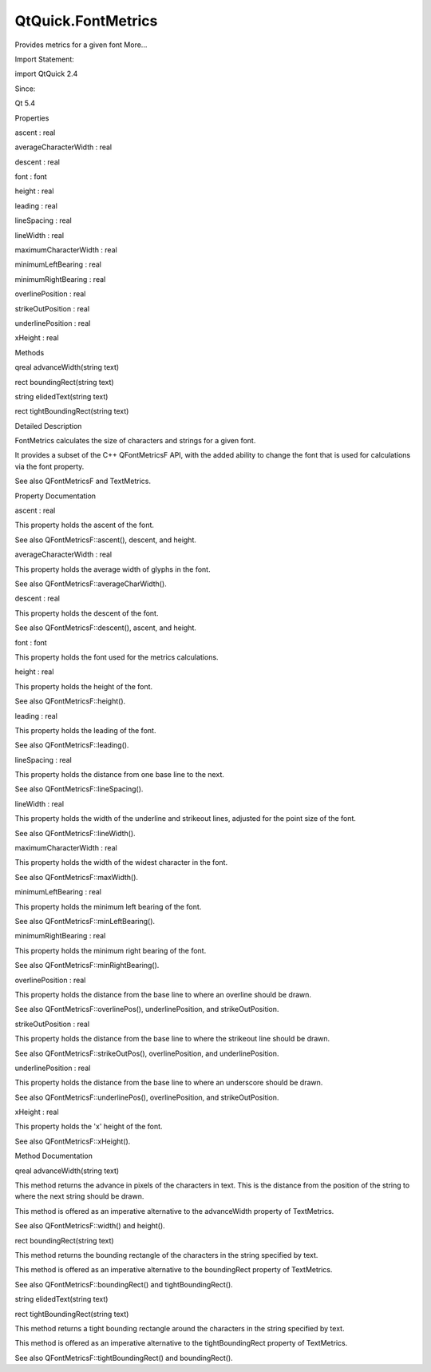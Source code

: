 QtQuick.FontMetrics
===================

.. raw:: html

   <p>

Provides metrics for a given font More...

.. raw:: html

   </p>

.. raw:: html

   <!-- @@@FontMetrics -->

.. raw:: html

   <table class="alignedsummary">

.. raw:: html

   <tr>

.. raw:: html

   <td class="memItemLeft rightAlign topAlign">

Import Statement:

.. raw:: html

   </td>

.. raw:: html

   <td class="memItemRight bottomAlign">

import QtQuick 2.4

.. raw:: html

   </td>

.. raw:: html

   </tr>

.. raw:: html

   <tr>

.. raw:: html

   <td class="memItemLeft rightAlign topAlign">

Since:

.. raw:: html

   </td>

.. raw:: html

   <td class="memItemRight bottomAlign">

Qt 5.4

.. raw:: html

   </td>

.. raw:: html

   </tr>

.. raw:: html

   </table>

.. raw:: html

   <ul>

.. raw:: html

   </ul>

.. raw:: html

   <h2 id="properties">

Properties

.. raw:: html

   </h2>

.. raw:: html

   <ul>

.. raw:: html

   <li class="fn">

ascent : real

.. raw:: html

   </li>

.. raw:: html

   <li class="fn">

averageCharacterWidth : real

.. raw:: html

   </li>

.. raw:: html

   <li class="fn">

descent : real

.. raw:: html

   </li>

.. raw:: html

   <li class="fn">

font : font

.. raw:: html

   </li>

.. raw:: html

   <li class="fn">

height : real

.. raw:: html

   </li>

.. raw:: html

   <li class="fn">

leading : real

.. raw:: html

   </li>

.. raw:: html

   <li class="fn">

lineSpacing : real

.. raw:: html

   </li>

.. raw:: html

   <li class="fn">

lineWidth : real

.. raw:: html

   </li>

.. raw:: html

   <li class="fn">

maximumCharacterWidth : real

.. raw:: html

   </li>

.. raw:: html

   <li class="fn">

minimumLeftBearing : real

.. raw:: html

   </li>

.. raw:: html

   <li class="fn">

minimumRightBearing : real

.. raw:: html

   </li>

.. raw:: html

   <li class="fn">

overlinePosition : real

.. raw:: html

   </li>

.. raw:: html

   <li class="fn">

strikeOutPosition : real

.. raw:: html

   </li>

.. raw:: html

   <li class="fn">

underlinePosition : real

.. raw:: html

   </li>

.. raw:: html

   <li class="fn">

xHeight : real

.. raw:: html

   </li>

.. raw:: html

   </ul>

.. raw:: html

   <h2 id="methods">

Methods

.. raw:: html

   </h2>

.. raw:: html

   <ul>

.. raw:: html

   <li class="fn">

qreal advanceWidth(string text)

.. raw:: html

   </li>

.. raw:: html

   <li class="fn">

rect boundingRect(string text)

.. raw:: html

   </li>

.. raw:: html

   <li class="fn">

string elidedText(string text)

.. raw:: html

   </li>

.. raw:: html

   <li class="fn">

rect tightBoundingRect(string text)

.. raw:: html

   </li>

.. raw:: html

   </ul>

.. raw:: html

   <!-- $$$FontMetrics-description -->

.. raw:: html

   <h2 id="details">

Detailed Description

.. raw:: html

   </h2>

.. raw:: html

   </p>

.. raw:: html

   <p>

FontMetrics calculates the size of characters and strings for a given
font.

.. raw:: html

   </p>

.. raw:: html

   <p>

It provides a subset of the C++ QFontMetricsF API, with the added
ability to change the font that is used for calculations via the font
property.

.. raw:: html

   </p>

.. raw:: html

   <pre class="cpp">FontMetrics {
   id: fontMetrics
   font<span class="operator">.</span>family: <span class="string">&quot;Arial&quot;</span>
   }
   Rectangle {
   width: fontMetrics<span class="operator">.</span>height <span class="operator">*</span> <span class="number">4</span>
   height: fontMetrics<span class="operator">.</span>height <span class="operator">*</span> <span class="number">2</span>
   }</pre>

.. raw:: html

   <p>

See also QFontMetricsF and TextMetrics.

.. raw:: html

   </p>

.. raw:: html

   <!-- @@@FontMetrics -->

.. raw:: html

   <h2>

Property Documentation

.. raw:: html

   </h2>

.. raw:: html

   <!-- $$$ascent -->

.. raw:: html

   <table class="qmlname">

.. raw:: html

   <tr valign="top" id="ascent-prop">

.. raw:: html

   <td class="tblQmlPropNode">

.. raw:: html

   <p>

ascent : real

.. raw:: html

   </p>

.. raw:: html

   </td>

.. raw:: html

   </tr>

.. raw:: html

   </table>

.. raw:: html

   <p>

This property holds the ascent of the font.

.. raw:: html

   </p>

.. raw:: html

   <p>

See also QFontMetricsF::ascent(), descent, and height.

.. raw:: html

   </p>

.. raw:: html

   <!-- @@@ascent -->

.. raw:: html

   <table class="qmlname">

.. raw:: html

   <tr valign="top" id="averageCharacterWidth-prop">

.. raw:: html

   <td class="tblQmlPropNode">

.. raw:: html

   <p>

averageCharacterWidth : real

.. raw:: html

   </p>

.. raw:: html

   </td>

.. raw:: html

   </tr>

.. raw:: html

   </table>

.. raw:: html

   <p>

This property holds the average width of glyphs in the font.

.. raw:: html

   </p>

.. raw:: html

   <p>

See also QFontMetricsF::averageCharWidth().

.. raw:: html

   </p>

.. raw:: html

   <!-- @@@averageCharacterWidth -->

.. raw:: html

   <table class="qmlname">

.. raw:: html

   <tr valign="top" id="descent-prop">

.. raw:: html

   <td class="tblQmlPropNode">

.. raw:: html

   <p>

descent : real

.. raw:: html

   </p>

.. raw:: html

   </td>

.. raw:: html

   </tr>

.. raw:: html

   </table>

.. raw:: html

   <p>

This property holds the descent of the font.

.. raw:: html

   </p>

.. raw:: html

   <p>

See also QFontMetricsF::descent(), ascent, and height.

.. raw:: html

   </p>

.. raw:: html

   <!-- @@@descent -->

.. raw:: html

   <table class="qmlname">

.. raw:: html

   <tr valign="top" id="font-prop">

.. raw:: html

   <td class="tblQmlPropNode">

.. raw:: html

   <p>

font : font

.. raw:: html

   </p>

.. raw:: html

   </td>

.. raw:: html

   </tr>

.. raw:: html

   </table>

.. raw:: html

   <p>

This property holds the font used for the metrics calculations.

.. raw:: html

   </p>

.. raw:: html

   <!-- @@@font -->

.. raw:: html

   <table class="qmlname">

.. raw:: html

   <tr valign="top" id="height-prop">

.. raw:: html

   <td class="tblQmlPropNode">

.. raw:: html

   <p>

height : real

.. raw:: html

   </p>

.. raw:: html

   </td>

.. raw:: html

   </tr>

.. raw:: html

   </table>

.. raw:: html

   <p>

This property holds the height of the font.

.. raw:: html

   </p>

.. raw:: html

   <p>

See also QFontMetricsF::height().

.. raw:: html

   </p>

.. raw:: html

   <!-- @@@height -->

.. raw:: html

   <table class="qmlname">

.. raw:: html

   <tr valign="top" id="leading-prop">

.. raw:: html

   <td class="tblQmlPropNode">

.. raw:: html

   <p>

leading : real

.. raw:: html

   </p>

.. raw:: html

   </td>

.. raw:: html

   </tr>

.. raw:: html

   </table>

.. raw:: html

   <p>

This property holds the leading of the font.

.. raw:: html

   </p>

.. raw:: html

   <p>

See also QFontMetricsF::leading().

.. raw:: html

   </p>

.. raw:: html

   <!-- @@@leading -->

.. raw:: html

   <table class="qmlname">

.. raw:: html

   <tr valign="top" id="lineSpacing-prop">

.. raw:: html

   <td class="tblQmlPropNode">

.. raw:: html

   <p>

lineSpacing : real

.. raw:: html

   </p>

.. raw:: html

   </td>

.. raw:: html

   </tr>

.. raw:: html

   </table>

.. raw:: html

   <p>

This property holds the distance from one base line to the next.

.. raw:: html

   </p>

.. raw:: html

   <p>

See also QFontMetricsF::lineSpacing().

.. raw:: html

   </p>

.. raw:: html

   <!-- @@@lineSpacing -->

.. raw:: html

   <table class="qmlname">

.. raw:: html

   <tr valign="top" id="lineWidth-prop">

.. raw:: html

   <td class="tblQmlPropNode">

.. raw:: html

   <p>

lineWidth : real

.. raw:: html

   </p>

.. raw:: html

   </td>

.. raw:: html

   </tr>

.. raw:: html

   </table>

.. raw:: html

   <p>

This property holds the width of the underline and strikeout lines,
adjusted for the point size of the font.

.. raw:: html

   </p>

.. raw:: html

   <p>

See also QFontMetricsF::lineWidth().

.. raw:: html

   </p>

.. raw:: html

   <!-- @@@lineWidth -->

.. raw:: html

   <table class="qmlname">

.. raw:: html

   <tr valign="top" id="maximumCharacterWidth-prop">

.. raw:: html

   <td class="tblQmlPropNode">

.. raw:: html

   <p>

maximumCharacterWidth : real

.. raw:: html

   </p>

.. raw:: html

   </td>

.. raw:: html

   </tr>

.. raw:: html

   </table>

.. raw:: html

   <p>

This property holds the width of the widest character in the font.

.. raw:: html

   </p>

.. raw:: html

   <p>

See also QFontMetricsF::maxWidth().

.. raw:: html

   </p>

.. raw:: html

   <!-- @@@maximumCharacterWidth -->

.. raw:: html

   <table class="qmlname">

.. raw:: html

   <tr valign="top" id="minimumLeftBearing-prop">

.. raw:: html

   <td class="tblQmlPropNode">

.. raw:: html

   <p>

minimumLeftBearing : real

.. raw:: html

   </p>

.. raw:: html

   </td>

.. raw:: html

   </tr>

.. raw:: html

   </table>

.. raw:: html

   <p>

This property holds the minimum left bearing of the font.

.. raw:: html

   </p>

.. raw:: html

   <p>

See also QFontMetricsF::minLeftBearing().

.. raw:: html

   </p>

.. raw:: html

   <!-- @@@minimumLeftBearing -->

.. raw:: html

   <table class="qmlname">

.. raw:: html

   <tr valign="top" id="minimumRightBearing-prop">

.. raw:: html

   <td class="tblQmlPropNode">

.. raw:: html

   <p>

minimumRightBearing : real

.. raw:: html

   </p>

.. raw:: html

   </td>

.. raw:: html

   </tr>

.. raw:: html

   </table>

.. raw:: html

   <p>

This property holds the minimum right bearing of the font.

.. raw:: html

   </p>

.. raw:: html

   <p>

See also QFontMetricsF::minRightBearing().

.. raw:: html

   </p>

.. raw:: html

   <!-- @@@minimumRightBearing -->

.. raw:: html

   <table class="qmlname">

.. raw:: html

   <tr valign="top" id="overlinePosition-prop">

.. raw:: html

   <td class="tblQmlPropNode">

.. raw:: html

   <p>

overlinePosition : real

.. raw:: html

   </p>

.. raw:: html

   </td>

.. raw:: html

   </tr>

.. raw:: html

   </table>

.. raw:: html

   <p>

This property holds the distance from the base line to where an overline
should be drawn.

.. raw:: html

   </p>

.. raw:: html

   <p>

See also QFontMetricsF::overlinePos(), underlinePosition, and
strikeOutPosition.

.. raw:: html

   </p>

.. raw:: html

   <!-- @@@overlinePosition -->

.. raw:: html

   <table class="qmlname">

.. raw:: html

   <tr valign="top" id="strikeOutPosition-prop">

.. raw:: html

   <td class="tblQmlPropNode">

.. raw:: html

   <p>

strikeOutPosition : real

.. raw:: html

   </p>

.. raw:: html

   </td>

.. raw:: html

   </tr>

.. raw:: html

   </table>

.. raw:: html

   <p>

This property holds the distance from the base line to where the
strikeout line should be drawn.

.. raw:: html

   </p>

.. raw:: html

   <p>

See also QFontMetricsF::strikeOutPos(), overlinePosition, and
underlinePosition.

.. raw:: html

   </p>

.. raw:: html

   <!-- @@@strikeOutPosition -->

.. raw:: html

   <table class="qmlname">

.. raw:: html

   <tr valign="top" id="underlinePosition-prop">

.. raw:: html

   <td class="tblQmlPropNode">

.. raw:: html

   <p>

underlinePosition : real

.. raw:: html

   </p>

.. raw:: html

   </td>

.. raw:: html

   </tr>

.. raw:: html

   </table>

.. raw:: html

   <p>

This property holds the distance from the base line to where an
underscore should be drawn.

.. raw:: html

   </p>

.. raw:: html

   <p>

See also QFontMetricsF::underlinePos(), overlinePosition, and
strikeOutPosition.

.. raw:: html

   </p>

.. raw:: html

   <!-- @@@underlinePosition -->

.. raw:: html

   <table class="qmlname">

.. raw:: html

   <tr valign="top" id="xHeight-prop">

.. raw:: html

   <td class="tblQmlPropNode">

.. raw:: html

   <p>

xHeight : real

.. raw:: html

   </p>

.. raw:: html

   </td>

.. raw:: html

   </tr>

.. raw:: html

   </table>

.. raw:: html

   <p>

This property holds the 'x' height of the font.

.. raw:: html

   </p>

.. raw:: html

   <p>

See also QFontMetricsF::xHeight().

.. raw:: html

   </p>

.. raw:: html

   <!-- @@@xHeight -->

.. raw:: html

   <h2>

Method Documentation

.. raw:: html

   </h2>

.. raw:: html

   <!-- $$$advanceWidth -->

.. raw:: html

   <table class="qmlname">

.. raw:: html

   <tr valign="top" id="advanceWidth-method">

.. raw:: html

   <td class="tblQmlFuncNode">

.. raw:: html

   <p>

qreal advanceWidth(string text)

.. raw:: html

   </p>

.. raw:: html

   </td>

.. raw:: html

   </tr>

.. raw:: html

   </table>

.. raw:: html

   <p>

This method returns the advance in pixels of the characters in text.
This is the distance from the position of the string to where the next
string should be drawn.

.. raw:: html

   </p>

.. raw:: html

   <p>

This method is offered as an imperative alternative to the advanceWidth
property of TextMetrics.

.. raw:: html

   </p>

.. raw:: html

   <p>

See also QFontMetricsF::width() and height().

.. raw:: html

   </p>

.. raw:: html

   <!-- @@@advanceWidth -->

.. raw:: html

   <table class="qmlname">

.. raw:: html

   <tr valign="top" id="boundingRect-method">

.. raw:: html

   <td class="tblQmlFuncNode">

.. raw:: html

   <p>

rect boundingRect(string text)

.. raw:: html

   </p>

.. raw:: html

   </td>

.. raw:: html

   </tr>

.. raw:: html

   </table>

.. raw:: html

   <p>

This method returns the bounding rectangle of the characters in the
string specified by text.

.. raw:: html

   </p>

.. raw:: html

   <p>

This method is offered as an imperative alternative to the boundingRect
property of TextMetrics.

.. raw:: html

   </p>

.. raw:: html

   <p>

See also QFontMetricsF::boundingRect() and tightBoundingRect().

.. raw:: html

   </p>

.. raw:: html

   <!-- @@@boundingRect -->

.. raw:: html

   <table class="qmlname">

.. raw:: html

   <tr valign="top" id="elidedText-method">

.. raw:: html

   <td class="tblQmlFuncNode">

.. raw:: html

   <p>

string elidedText(string text)

.. raw:: html

   </p>

.. raw:: html

   </td>

.. raw:: html

   </tr>

.. raw:: html

   </table>

.. raw:: html

   <!-- @@@elidedText -->

.. raw:: html

   <table class="qmlname">

.. raw:: html

   <tr valign="top" id="tightBoundingRect-method">

.. raw:: html

   <td class="tblQmlFuncNode">

.. raw:: html

   <p>

rect tightBoundingRect(string text)

.. raw:: html

   </p>

.. raw:: html

   </td>

.. raw:: html

   </tr>

.. raw:: html

   </table>

.. raw:: html

   <p>

This method returns a tight bounding rectangle around the characters in
the string specified by text.

.. raw:: html

   </p>

.. raw:: html

   <p>

This method is offered as an imperative alternative to the
tightBoundingRect property of TextMetrics.

.. raw:: html

   </p>

.. raw:: html

   <p>

See also QFontMetricsF::tightBoundingRect() and boundingRect().

.. raw:: html

   </p>

.. raw:: html

   <!-- @@@tightBoundingRect -->


